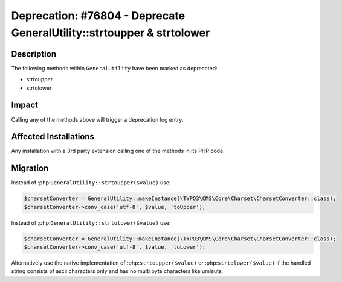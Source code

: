 =======================================================================
Deprecation: #76804 - Deprecate GeneralUtility::strtoupper & strtolower
=======================================================================

Description
===========

The following methods within ``GeneralUtility`` have been marked as deprecated:

* strtoupper
* strtolower


Impact
======

Calling any of the methods above will trigger a deprecation log entry.


Affected Installations
======================

Any installation with a 3rd party extension calling one of the methods in its PHP code.


Migration
=========

Instead of :php:``GeneralUtility::strtoupper($value)`` use:

.. code-block:: php

    $charsetConverter = GeneralUtility::makeInstance(\TYPO3\CMS\Core\Charset\CharsetConverter::class);
    $charsetConverter->conv_case('utf-8', $value, 'toUpper');

Instead of :php:``GeneralUtility::strtolower($value)`` use:

.. code-block:: php

    $charsetConverter = GeneralUtility::makeInstance(\TYPO3\CMS\Core\Charset\CharsetConverter::class);
    $charsetConverter->conv_case('utf-8', $value, 'toLower');

Alternatively use the native implementation of :php:``strtoupper($value)`` or :php:``strtolower($value)``
if the handled string consists of ascii characters only and has no multi byte characters like umlauts.